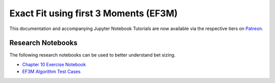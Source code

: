 ======================================
Exact Fit using first 3 Moments (EF3M)
======================================

This documentation and accompanying Jupyter Notebook Tutorials are now available via the respective tiers on
`Patreon <https://www.patreon.com/HudsonThames>`_.


Research Notebooks
##################

The following research notebooks can be used to better understand bet sizing.

* `Chapter 10 Exercise Notebook`_
* `EF3M Algorithm Test Cases`_

.. _Chapter 10 Exercise Notebook: https://github.com/hudson-and-thames/research/blob/master/Advances%20in%20Financial%20Machine%20Learning/Bet%20Sizing/Chapter10_Exercises.ipynb
.. _EF3M Algorithm Test Cases: https://github.com/hudson-and-thames/research/blob/master/Advances%20in%20Financial%20Machine%20Learning/Bet%20Sizing/ef3m_testing.ipynb